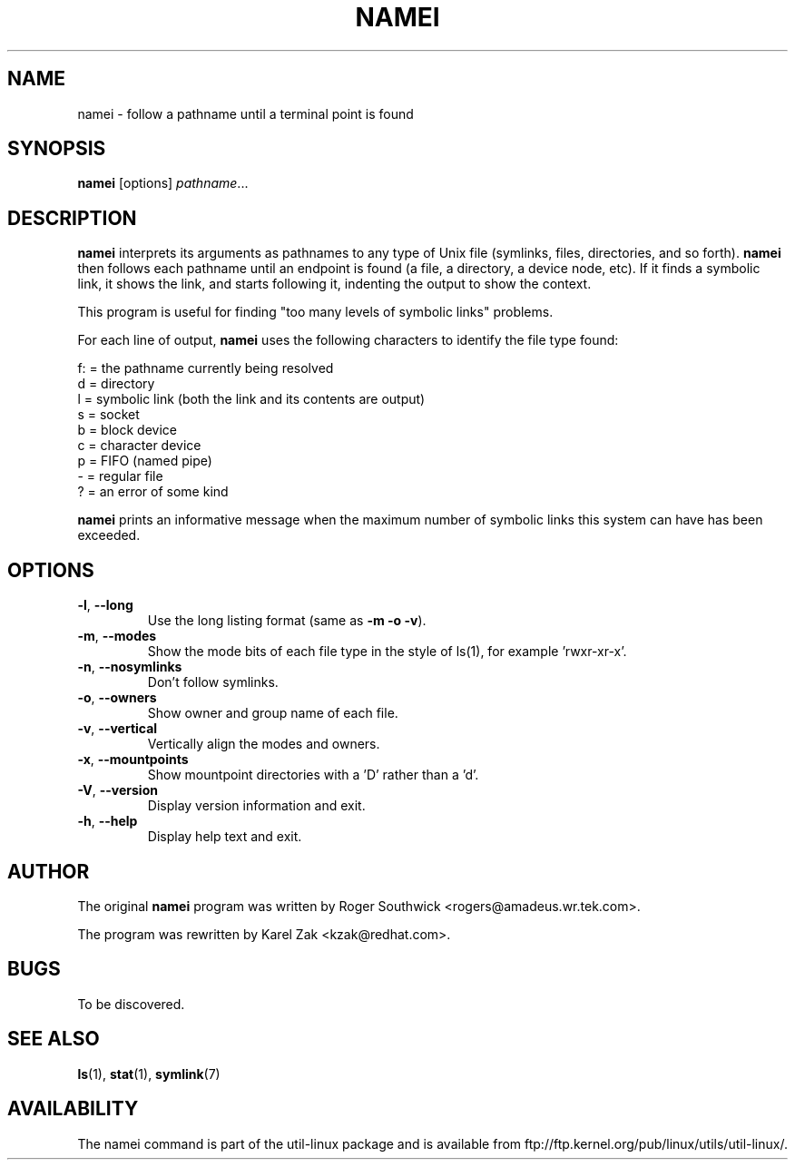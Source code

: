 .TH NAMEI 1 "June 2011" "util-linux" "User Commands"
.SH NAME
namei \- follow a pathname until a terminal point is found
.SH SYNOPSIS
.B namei
[options]
.IR pathname ...
.SH DESCRIPTION
.B namei
interprets its arguments as pathnames to any type
of Unix file (symlinks, files, directories, and so forth).
.B namei
then follows each pathname until an endpoint
is found (a file, a directory, a device node, etc).
If it finds a symbolic link, it shows the link, and starts
following it, indenting the output to show the context.
.PP
This program is useful for finding "too many levels of
symbolic links" problems.
.PP
For each line of output,
.B namei
uses the following characters to identify the file type found:
.LP
.nf
   f: = the pathname currently being resolved
    d = directory
    l = symbolic link (both the link and its contents are output)
    s = socket
    b = block device
    c = character device
    p = FIFO (named pipe)
    - = regular file
    ? = an error of some kind
.fi
.PP
.B namei
prints an informative message when
the maximum number of symbolic links this system can have has been exceeded.
.SH OPTIONS
.TP
.BR \-l , " \-\-long"
Use the long listing format (same as \fB\-m \-o \-v\fR).
.TP
.BR \-m , " \-\-modes"
Show the mode bits of each file type in the style of ls(1),
for example 'rwxr-xr-x'.
.TP
.BR \-n , " \-\-nosymlinks"
Don't follow symlinks.
.TP
.BR \-o , " \-\-owners"
Show owner and group name of each file.
.TP
.BR \-v , " \-\-vertical"
Vertically align the modes and owners.
.TP
.BR \-x , " \-\-mountpoints"
Show mountpoint directories with a 'D' rather than a 'd'.
.TP
.BR \-V , " \-\-version"
Display version information and exit.
.TP
.BR \-h , " \-\-help"
Display help text and exit.
.SH AUTHOR
The original
.B namei
program was written by Roger Southwick <rogers@amadeus.wr.tek.com>.
.sp
The program was rewritten by Karel Zak <kzak@redhat.com>.
.SH BUGS
To be discovered.
.SH "SEE ALSO"
.BR ls (1),
.BR stat (1),
.BR symlink (7)
.SH AVAILABILITY
The namei command is part of the util-linux package and is available from
ftp://ftp.kernel.org/pub/linux/utils/util-linux/.
